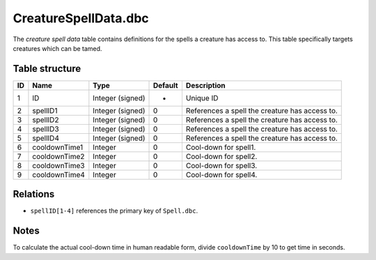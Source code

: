 .. _file-formats-dbc-creaturespelldata:

=====================
CreatureSpellData.dbc
=====================

The *creature spell data* table contains definitions for the spells a
creature has access to. This table specifically targets creatures which
can be tamed.

Table structure
---------------

+------+-----------------+--------------------+-----------+--------------------------------------------------+
| ID   | Name            | Type               | Default   | Description                                      |
+======+=================+====================+===========+==================================================+
| 1    | ID              | Integer (signed)   | -         | Unique ID                                        |
+------+-----------------+--------------------+-----------+--------------------------------------------------+
| 2    | spellID1        | Integer (signed)   | 0         | References a spell the creature has access to.   |
+------+-----------------+--------------------+-----------+--------------------------------------------------+
| 3    | spellID2        | Integer (signed)   | 0         | References a spell the creature has access to.   |
+------+-----------------+--------------------+-----------+--------------------------------------------------+
| 4    | spellID3        | Integer (signed)   | 0         | References a spell the creature has access to.   |
+------+-----------------+--------------------+-----------+--------------------------------------------------+
| 5    | spellID4        | Integer (signed)   | 0         | References a spell the creature has access to.   |
+------+-----------------+--------------------+-----------+--------------------------------------------------+
| 6    | cooldownTime1   | Integer            | 0         | Cool-down for spell1.                            |
+------+-----------------+--------------------+-----------+--------------------------------------------------+
| 7    | cooldownTime2   | Integer            | 0         | Cool-down for spell2.                            |
+------+-----------------+--------------------+-----------+--------------------------------------------------+
| 8    | cooldownTime3   | Integer            | 0         | Cool-down for spell3.                            |
+------+-----------------+--------------------+-----------+--------------------------------------------------+
| 9    | cooldownTime4   | Integer            | 0         | Cool-down for spell4.                            |
+------+-----------------+--------------------+-----------+--------------------------------------------------+

Relations
---------

-  ``spellID[1-4]`` references the primary key of ``Spell.dbc``.

Notes
-----

To calculate the actual cool-down time in human readable form, divide
``cooldownTime`` by 10 to get time in seconds.
